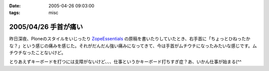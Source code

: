 :date: 2005-04-26 09:03:00
:tags: misc

=====================
2005/04/26 手首が痛い
=====================

昨日深夜、Ploneのスタイルをいじったり ZopeEssentials_ の原稿を書いたりしていたとき、右手首に「ちょっとひねったかな？」という感じの痛みを感じた。それがだんだん強い痛みになってきて、今は手首がムチウチになったみたいな感じです。ムチウチなったことないけど。

とりあえずキーボードを打つには支障がないけど、、、仕事というかキーボード打ちすぎ症？あ、いかん仕事が始まる(^^

.. _ZopeEssentials: http://new.zope.jp/event/zopeessentials/1/





.. :extend type: text/plain
.. :extend:



.. :comments:
.. :comment id: 2005-11-28.4951100354
.. :title: Re: 手首が痛い
.. :author: aihatena
.. :date: 2005-04-26 10:26:47
.. :email: 
.. :url: 
.. :body:
.. そこで A-Typeキーボードですよ
.. 
.. 
.. :comments:
.. :comment id: 2005-11-28.4952224266
.. :title: Re: 手首が痛い
.. :author: 清水川
.. :date: 2005-04-26 10:49:43
.. :email: taka@freia.jp
.. :url: 
.. :body:
.. そこでiFrogですよ。
.. 
.. 
.. 
.. 
.. :comments:
.. :comment id: 2005-11-28.4953347190
.. :title: Re: 手首が痛い
.. :author: aihatena
.. :date: 2005-04-26 14:08:12
.. :email: 
.. :url: 
.. :body:
.. 猫を手枕したとき用によいかも >iFrog
.. スクリーンキーボードでは効率悪すぎなので。
